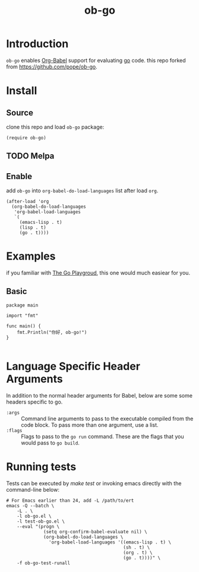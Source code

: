 #+TITLE: ob-go

* Introduction

  =ob-go= enables [[http://orgmode.org/worg/org-contrib/babel/intro.html][Org-Babel]] support for evaluating [[http://golang.org/][go]] code. this repo forked from [[https://github.com/pope/ob-go][https://github.com/pope/ob-go]].

*  Install
** Source
   clone this repo and load =ob-go= package: 

 #+BEGIN_SRC elisp
 (require ob-go)
 #+END_SRC
** TODO Melpa
** Enable
 add =ob-go= into =org-babel-do-load-languages= list after load =org=.
 #+BEGIN_SRC elisp
   (after-load 'org
     (org-babel-do-load-languages
      'org-babel-load-languages
      `(
        (emacs-lisp . t)
        (lisp . t)
        (go . t))))
 #+END_SRC
* Examples

  if you familiar with [[https://play.golang.org/][The Go Playgroud]], this one would much easiear for you.
** Basic
#+BEGIN_SRC go exports 
package main

import "fmt"

func main() {
    fmt.Println("你好, ob-go!")
}

#+END_SRC

#+RESULTS:
: 你好, ob-go!

* Language Specific Header Arguments

  In addition to the normal header arguments for Babel, below are some some
  headers specific to go.

  - =:args= :: Command line arguments to pass to the executable compiled from
               the code block. To pass more than one argument, use a list.
  - =:flags= :: Flags to pass to the =go run= command. These are the flags
                  that you would pass to =go build=.

* Running tests

  Tests can be executed by /make test/ or invoking emacs directly with
  the command-line below:

#+BEGIN_SRC shell
# For Emacs earlier than 24, add -L /path/to/ert
emacs -Q --batch \
	-L . \
	-l ob-go.el \
	-l test-ob-go.el \
	--eval "(progn \
              (setq org-confirm-babel-evaluate nil) \
              (org-babel-do-load-languages \
                'org-babel-load-languages '((emacs-lisp . t) \
                                            (sh . t) \
                                            (org . t) \
                                            (go . t))))" \
    -f ob-go-test-runall
#+END_SRC
